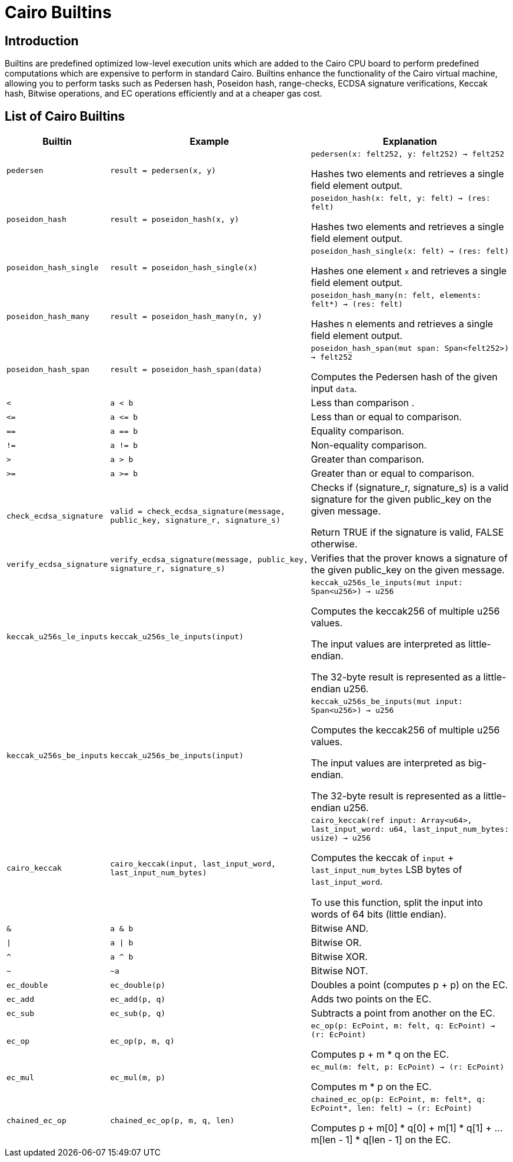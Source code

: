 = Cairo Builtins

== Introduction

Builtins are predefined optimized low-level execution units which are added to the Cairo CPU board to perform predefined computations which are expensive to perform in standard Cairo. Builtins enhance the functionality of the Cairo virtual machine, allowing you to perform tasks such as Pedersen hash, Poseidon hash, range-checks, ECDSA signature verifications, Keccak hash, Bitwise operations, and EC operations efficiently and at a cheaper gas cost.

== List of Cairo Builtins

[cols="1,2,2"]
|===
| Builtin | Example | Explanation

| `pedersen`
| `result = pedersen(x, y)`
| `pedersen(x: felt252, y: felt252) -> felt252`

Hashes two elements and retrieves a single field element output.

| `poseidon_hash`
| `result = poseidon_hash(x, y)`
| `poseidon_hash(x: felt, y: felt) -> (res: felt)`

Hashes two elements and retrieves a single field element output.

| `poseidon_hash_single`
| `result = poseidon_hash_single(x)`
| `poseidon_hash_single(x: felt) -> (res: felt)`

Hashes one element `x` and retrieves a single field element output.

| `poseidon_hash_many`
| `result = poseidon_hash_many(n, y)`
| `poseidon_hash_many(n: felt, elements: felt*) -> (res: felt)`

Hashes n elements and retrieves a single field element output.

| `poseidon_hash_span`
| `result = poseidon_hash_span(data)`
| `poseidon_hash_span(mut span: Span<felt252>) -> felt252`

Computes the Pedersen hash of the given input `data`.

| `<`
| `a < b`
| Less than comparison  .

| `\<=`
| `a \<= b`
| Less than or equal to comparison.

| `==`
| `a == b`
| Equality comparison.

| `!=`
| `a != b`
| Non-equality comparison.

| `>`
| `a > b`
| Greater than comparison.

| `>=`
| `a >= b`
| Greater than or equal to comparison.

| `check_ecdsa_signature`
| `valid = check_ecdsa_signature(message, public_key, signature_r, signature_s)`
| Checks if (signature_r, signature_s) is a valid signature for the given public_key on the given message. 

Return TRUE if the signature is valid, FALSE otherwise.

| `verify_ecdsa_signature`
| `verify_ecdsa_signature(message, public_key, signature_r, signature_s)`
| Verifies that the prover knows a signature of the given public_key on the given message.

| `keccak_u256s_le_inputs`
| `keccak_u256s_le_inputs(input)`
| `keccak_u256s_le_inputs(mut input: Span<u256>) -> u256`

Computes the keccak256 of multiple u256 values.

The input values are interpreted as little-endian.

The 32-byte result is represented as a little-endian u256.

| `keccak_u256s_be_inputs`
| `keccak_u256s_be_inputs(input)`
| `keccak_u256s_be_inputs(mut input: Span<u256>) -> u256`

Computes the keccak256 of multiple u256 values.

The input values are interpreted as big-endian.

The 32-byte result is represented as a little-endian u256.

| `cairo_keccak`
| `cairo_keccak(input, last_input_word, last_input_num_bytes)`
| `cairo_keccak(ref input: Array<u64>, last_input_word: u64, last_input_num_bytes: usize) -> u256`

Computes the keccak of `input` + `last_input_num_bytes` LSB bytes of `last_input_word`.

To use this function, split the input into words of 64 bits (little endian).

| `&`
| `a & b`
| Bitwise AND.

| `\|`
| `a \| b`
| Bitwise OR.

| `^`
| `a ^ b`
| Bitwise XOR.

| `~`
| `~a`
| Bitwise NOT.

| `ec_double`
| `ec_double(p)`
| Doubles a point (computes p + p) on the EC.

| `ec_add`
| `ec_add(p, q)`
| Adds two points on the EC.

| `ec_sub`
| `ec_sub(p, q)`
| Subtracts a point from another on the EC.

| `ec_op`
| `ec_op(p, m, q)`
| `ec_op(p: EcPoint, m: felt, q: EcPoint) -> (r: EcPoint)`

Computes p + m * q on the EC.

| `ec_mul`
| `ec_mul(m, p)`
| `ec_mul(m: felt, p: EcPoint) -> (r: EcPoint)`

Computes m * p on the EC.

| `chained_ec_op`
| `chained_ec_op(p, m, q, len)`
| `chained_ec_op(p: EcPoint, m: felt*, q: EcPoint*, len: felt) -> (r: EcPoint)`

Computes p + m[0] * q[0] + m[1] * q[1] + ... m[len - 1] * q[len - 1] on the EC.

|===

